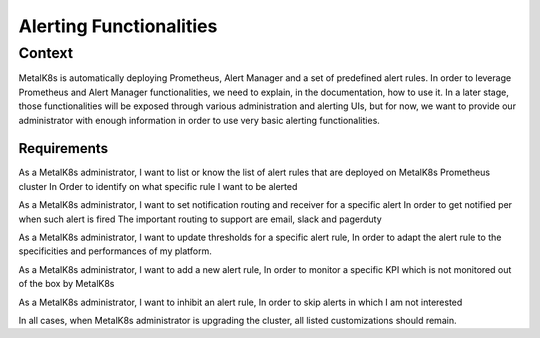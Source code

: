 Alerting Functionalities
========================

Context
-------

MetalK8s is automatically deploying Prometheus, Alert Manager and a set of
predefined alert rules. In order to leverage Prometheus and Alert Manager
functionalities, we need to explain, in the documentation, how to use it.
In a later stage, those functionalities will be exposed through various
administration and alerting UIs, but for now, we want to provide our
administrator with enough information in order to use very basic alerting
functionalities.

Requirements
____________

As a MetalK8s administrator, I want to list or know the list of alert rules that
are deployed on MetalK8s Prometheus cluster In Order to identify on what
specific rule I want to be alerted

As a MetalK8s administrator, I want to set notification routing and receiver for
a specific alert In order to get notified per when such alert is fired
The important routing to support are email, slack and pagerduty

As a MetalK8s administrator, I want to update thresholds for a specific alert
rule, In order to adapt the alert rule to the specificities and performances of
my platform.

As a MetalK8s administrator, I want to add a new alert rule, In order to
monitor a specific KPI which is not monitored out of the box by MetalK8s

As a MetalK8s administrator, I want to inhibit an alert rule, In order to skip
alerts in which I am not interested

In all cases, when MetalK8s administrator is upgrading the cluster, all
listed customizations should remain.
